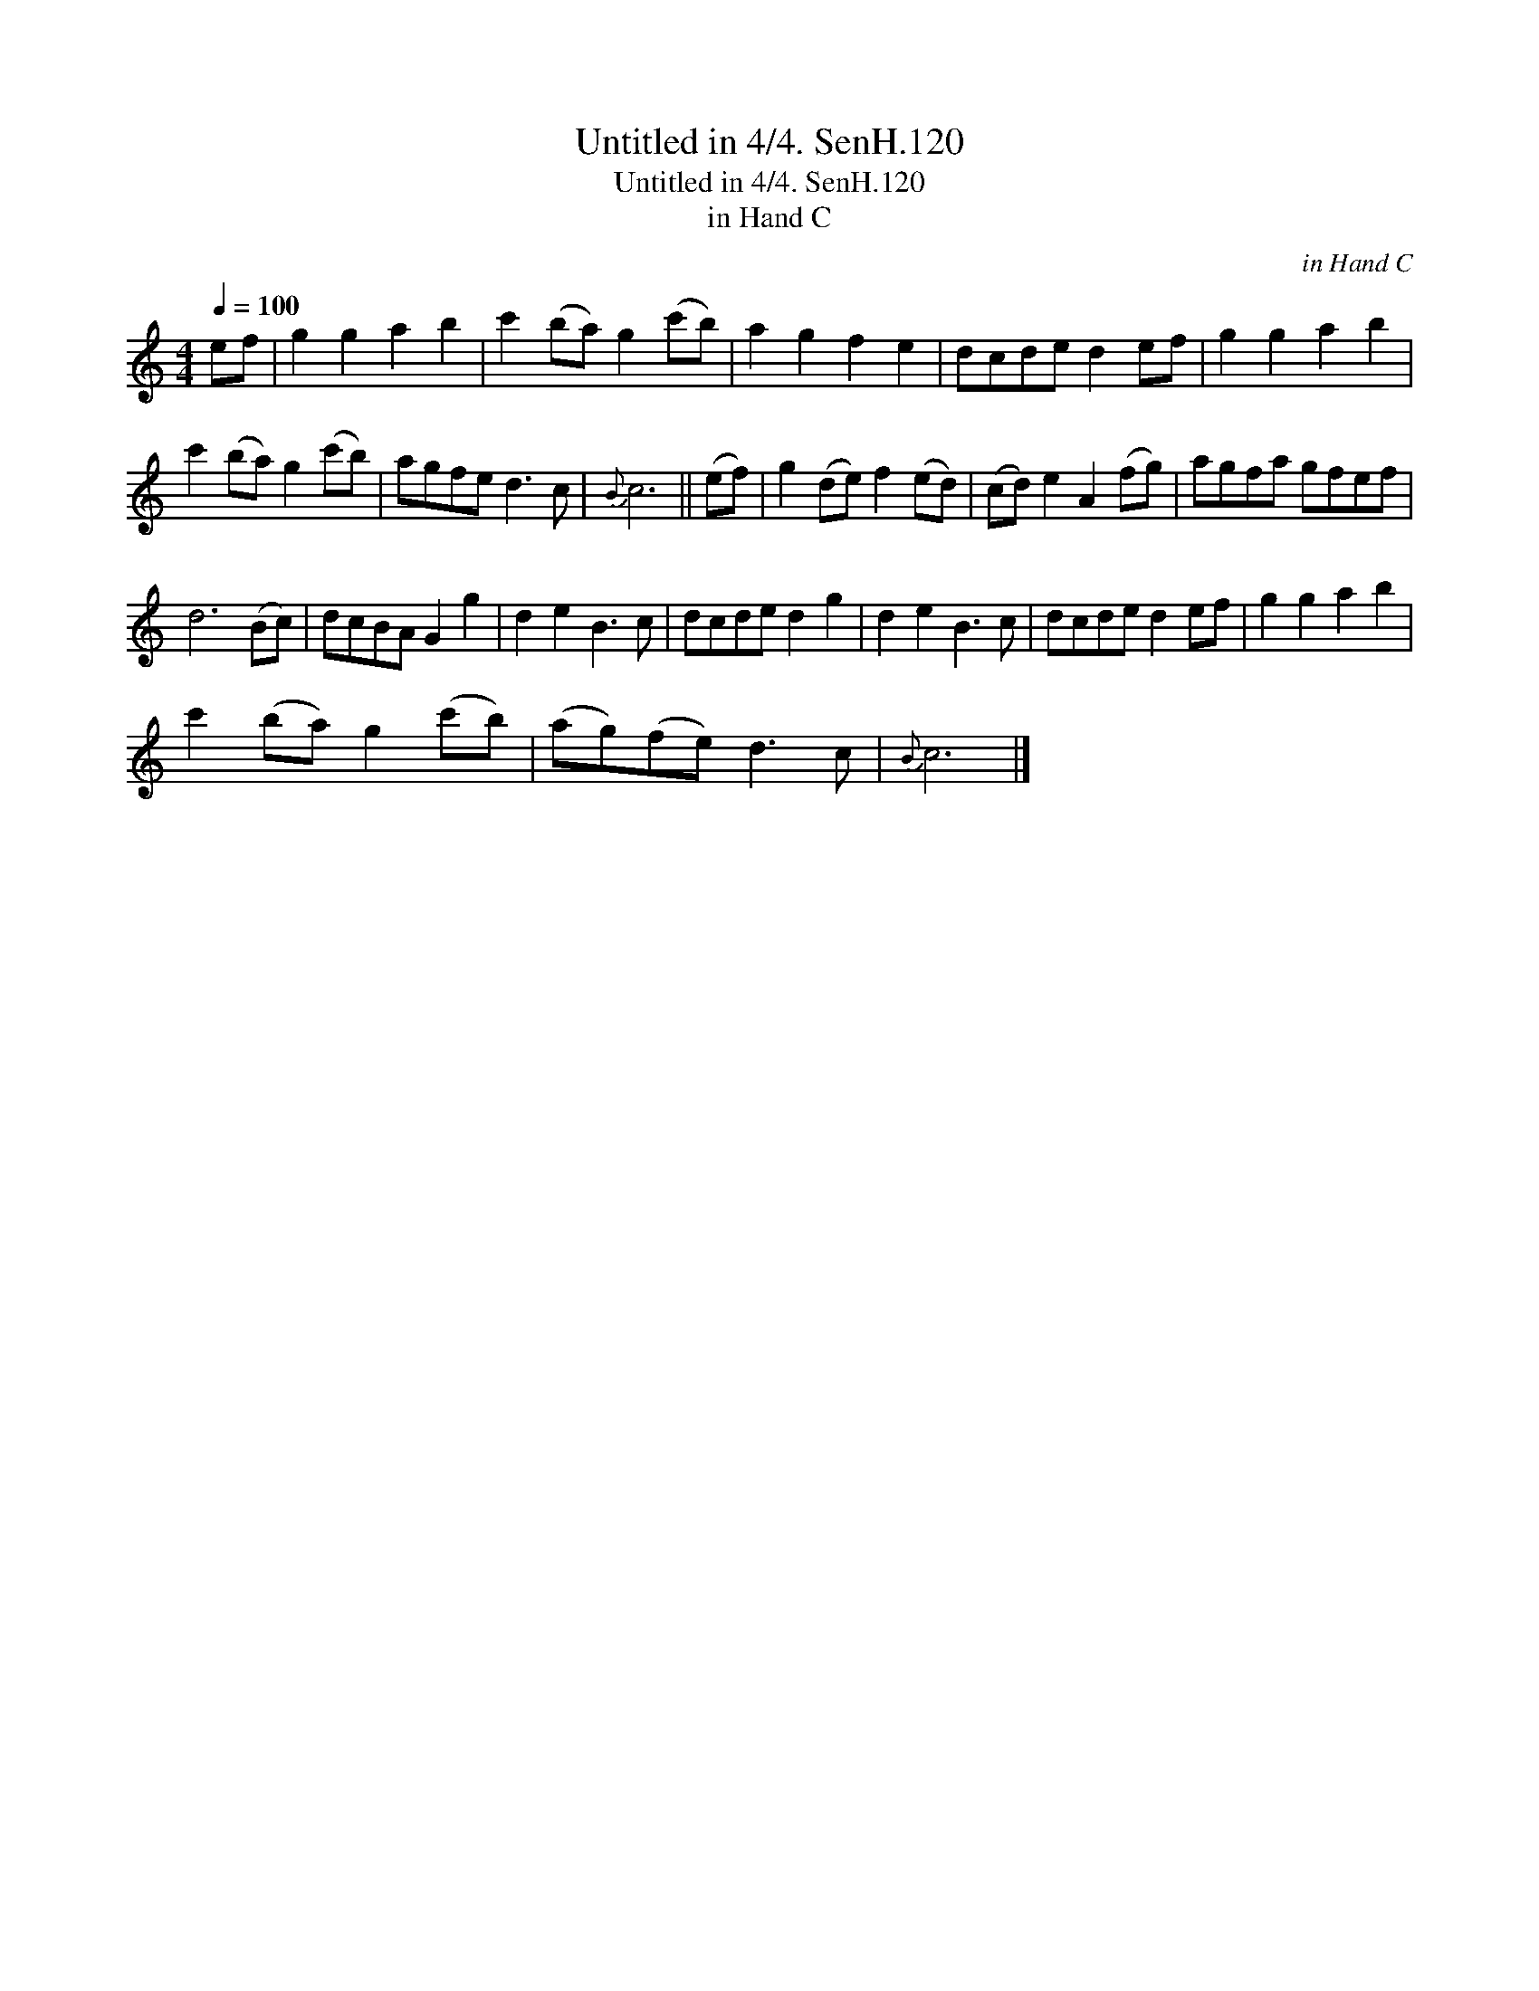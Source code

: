 X:1
T:Untitled in 4/4. SenH.120
T:Untitled in 4/4. SenH.120
T:in Hand C
C:in Hand C
L:1/8
Q:1/4=100
M:4/4
K:C
V:1 treble 
V:1
 ef | g2 g2 a2 b2 | c'2 (ba) g2 (c'b) | a2 g2 f2 e2 | dcde d2 ef | g2 g2 a2 b2 | %6
 c'2 (ba) g2 (c'b) | agfe d3 c |{B} c6 || (ef) | g2 (de) f2 (ed) | (cd) e2 A2 (fg) | agfa gfef | %13
 d6 (Bc) | dcBA G2 g2 | d2 e2 B3 c | dcde d2 g2 | d2 e2 B3 c | dcde d2 ef | g2 g2 a2 b2 | %20
 c'2 (ba) g2 (c'b) | (ag)(fe) d3 c |{B} c6 |] %23

